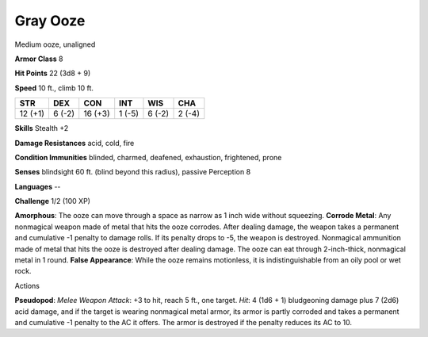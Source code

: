 
.. _srd:gray-ooze:

Gray Ooze
---------

Medium ooze, unaligned

**Armor Class** 8

**Hit Points** 22 (3d8 + 9)

**Speed** 10 ft., climb 10 ft.

+-----------+----------+-----------+----------+----------+----------+
| STR       | DEX      | CON       | INT      | WIS      | CHA      |
+===========+==========+===========+==========+==========+==========+
| 12 (+1)   | 6 (-2)   | 16 (+3)   | 1 (-5)   | 6 (-2)   | 2 (-4)   |
+-----------+----------+-----------+----------+----------+----------+

**Skills** Stealth +2

**Damage Resistances** acid, cold, fire

**Condition Immunities** blinded, charmed, deafened, exhaustion,
frightened, prone

**Senses** blindsight 60 ft. (blind beyond this radius), passive
Perception 8

**Languages** --

**Challenge** 1/2 (100 XP)

**Amorphous**: The ooze can move through a space as narrow as 1 inch
wide without squeezing. **Corrode Metal**: Any nonmagical weapon made of
metal that hits the ooze corrodes. After dealing damage, the weapon
takes a permanent and cumulative -1 penalty to damage rolls. If its
penalty drops to -5, the weapon is destroyed. Nonmagical ammunition made
of metal that hits the ooze is destroyed after dealing damage. The ooze
can eat through 2-inch-thick, nonmagical metal in 1 round. **False
Appearance**: While the ooze remains motionless, it is indistinguishable
from an oily pool or wet rock.

Actions

**Pseudopod**: *Melee Weapon Attack*: +3 to hit, reach 5 ft., one
target. *Hit*: 4 (1d6 + 1) bludgeoning damage plus 7 (2d6) acid damage,
and if the target is wearing nonmagical metal armor, its armor is partly
corroded and takes a permanent and cumulative -1 penalty to the AC it
offers. The armor is destroyed if the penalty reduces its AC to 10.
